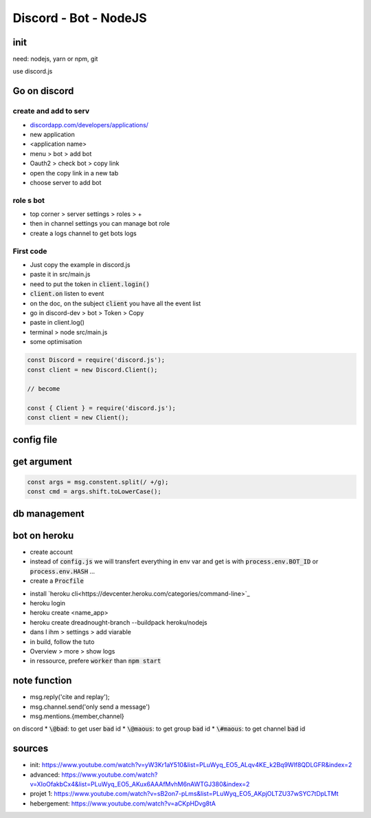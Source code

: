 Discord - Bot - NodeJS
######################

init
****

need: nodejs, yarn or npm, git

use discord.js

Go on discord
*************

create and add to serv
======================

* `<discordapp.com/developers/applications/>`_
* new application
* <application name>
* menu > bot > add bot
* Oauth2 > check bot > copy link
* open the copy link in a new tab
* choose server to add bot

role s bot
==========

* top corner > server settings > roles > +
* then in channel settings you can manage bot role
* create a logs channel to get bots logs

First code
==========

* Just copy the example in discord.js
* paste it in src/main.js
* need to put the token in :code:`client.login()`
* :code:`client.on` listen to event
* on the doc, on the subject :code:`client` you have all the event list
* go in discord-dev > bot > Token > Copy
* paste in client.log()
* terminal > node src/main.js


* some optimisation

.. code-block:: js

    const Discord = require('discord.js');
    const client = new Discord.Client();

    // become

    const { Client } = require('discord.js');
    const client = new Client();

config file
***********

.. block-code:: js
    :name: config.js
    :caption: config.js

    exports.TOKEN = 'NjA1MDAzMTI4NTU5MTA4MTA3.XozUjw.h2gMIMh-xvtJeMqju4XrNyWtb1U';
    exports.PREFIX = 'f?'


.. block-code:: js
    :name: src/main.js
    :caption: src/main.js

    const require { TOKEN, PREFIX } = require('../config.js');

get argument
************

.. code-block:: js

      const args = msg.constent.split(/ +/g);
      const cmd = args.shift.toLowerCase();

db management
*************

bot on heroku
*************

* create account
* instead of :code:`config.js` we will transfert everything in env var and get is with :code:`process.env.BOT_ID` or :code:`process.env.HASH` ...
* create a :code:`Procfile`

.. code-block:: yaml
    :name: Procfile
    :caption: Procfile

    worker: node src/main.js

* install `heroku cli<https://devcenter.heroku.com/categories/command-line>`_
* heroku login
* heroku create <name_app>
* heroku create dreadnought-branch --buildpack heroku/nodejs
* dans l ihm > settings > add viarable
* in build, follow the tuto
* Overview > more > show logs
* in ressource, prefere :code:`worker` than :code:`npm start`

note function
*************

* msg.reply('cite and replay');
* msg.channel.send('only send a message')
* msg.mentions.{member,channel}

on discord
* :code:`\@bad`: to get user :code:`bad` id
* :code:`\@maous`: to get group :code:`bad` id
* :code:`\#maous`: to get channel :code:`bad` id

sources
*******

* init: https://www.youtube.com/watch?v=yW3Kr1aY510&list=PLuWyq_EO5_ALqv4KE_k2Bq9Wlf8QDLGFR&index=2
* advanced: https://www.youtube.com/watch?v=XIoOfakbCx4&list=PLuWyq_EO5_AKux6AAAfMvhM6nAWTGJ380&index=2
* projet 1: https://www.youtube.com/watch?v=sB2on7-pLms&list=PLuWyq_EO5_AKpjOLTZU37wSYC7tDpLTMt
* hebergement: https://www.youtube.com/watch?v=aCKpHDvg8tA